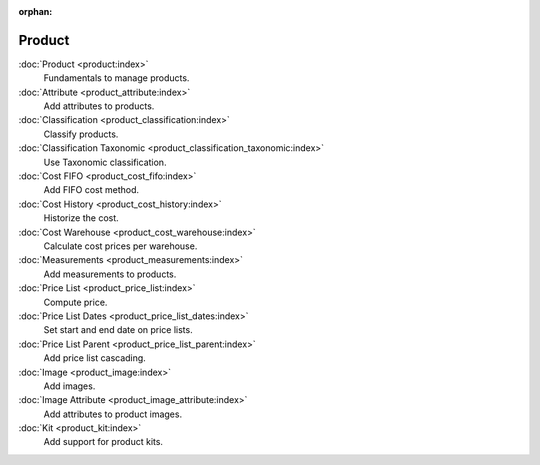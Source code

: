 :orphan:

.. _index-product:

Product
=======

:doc:`Product <product:index>`
   Fundamentals to manage products.

:doc:`Attribute <product_attribute:index>`
   Add attributes to products.

:doc:`Classification <product_classification:index>`
   Classify products.

:doc:`Classification Taxonomic <product_classification_taxonomic:index>`
   Use Taxonomic classification.

:doc:`Cost FIFO <product_cost_fifo:index>`
   Add FIFO cost method.

:doc:`Cost History <product_cost_history:index>`
   Historize the cost.

:doc:`Cost Warehouse <product_cost_warehouse:index>`
   Calculate cost prices per warehouse.

:doc:`Measurements <product_measurements:index>`
   Add measurements to products.

:doc:`Price List <product_price_list:index>`
   Compute price.

:doc:`Price List Dates <product_price_list_dates:index>`
   Set start and end date on price lists.

:doc:`Price List Parent <product_price_list_parent:index>`
   Add price list cascading.

:doc:`Image <product_image:index>`
   Add images.

:doc:`Image Attribute <product_image_attribute:index>`
   Add attributes to product images.

:doc:`Kit <product_kit:index>`
   Add support for product kits.
